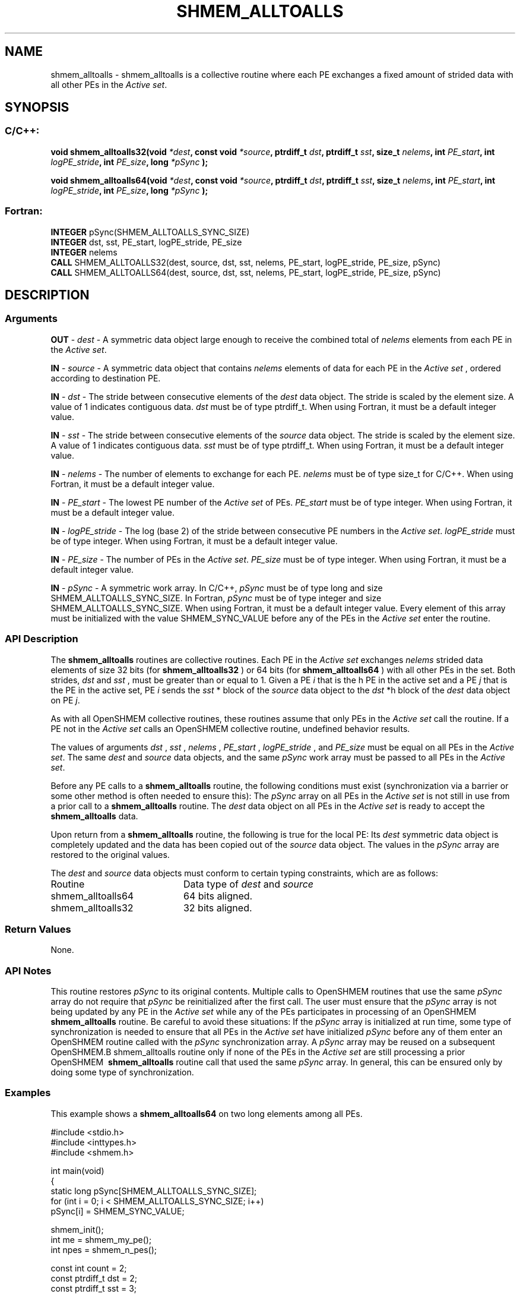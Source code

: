 .TH SHMEM_ALLTOALLS 3  "Open Source Software Solutions, Inc." "OpenSHEMEM Library Documentation"
./ sectionStart
.SH NAME
shmem_alltoalls \-  shmem\_alltoalls is a collective routine where each PE exchanges a fixed amount of strided data with all other PEs in the 
.IR "Active set" .
./ sectionEnd
./ sectionStart
.SH   SYNOPSIS
./ sectionEnd
./ sectionStart
.SS C/C++:



.B void
.B shmem_alltoalls32(void
.IB "*dest" ,
.B const
.B void
.IB "*source" ,
.B ptrdiff_t
.IB "dst" ,
.B ptrdiff_t
.IB "sst" ,
.B size_t
.IB "nelems" ,
.B int
.IB "PE_start" ,
.B int
.IB "logPE_stride" ,
.B int
.IB "PE_size" ,
.B long
.I *pSync
.B );



.B void
.B shmem_alltoalls64(void
.IB "*dest" ,
.B const
.B void
.IB "*source" ,
.B ptrdiff_t
.IB "dst" ,
.B ptrdiff_t
.IB "sst" ,
.B size_t
.IB "nelems" ,
.B int
.IB "PE_start" ,
.B int
.IB "logPE_stride" ,
.B int
.IB "PE_size" ,
.B long
.I *pSync
.B );
./ sectionEnd
./ sectionStart
.SS Fortran:
.nf
.BR "INTEGER " "pSync(SHMEM_ALLTOALLS_SYNC_SIZE)"
.BR "INTEGER " "dst, sst, PE_start, logPE_stride, PE_size"
.BR "INTEGER " "nelems"
.BR "CALL " "SHMEM_ALLTOALLS32(dest, source, dst, sst, nelems, PE_start, logPE_stride, PE_size, pSync)"
.BR "CALL " "SHMEM_ALLTOALLS64(dest, source, dst, sst, nelems, PE_start, logPE_stride, PE_size, pSync)"
.fi
./ sectionEnd
./ sectionStart
.SH DESCRIPTION
.SS Arguments




.BR "OUT " -
.I dest
- A symmetric data object large enough to receive 
the combined total of 
.I nelems
elements from each PE in the
.IR "Active set" .


.BR "IN " -
.I source
- A symmetric data object that contains 
.I nelems
elements of data for each PE in the 
.I "Active set"
, ordered according to 
destination PE.


.BR "IN " -
.I dst
- The stride between consecutive elements of the 
.I "dest"
data object. The stride is scaled by the element size. A
value of 1 indicates contiguous data. 
.I dst
must be of type
ptrdiff\_t. When using Fortran, it must be a default integer
value.


.BR "IN " -
.I sst
- The stride between consecutive elements of the
.I "source"
data object. The stride is scaled by the element size.
A value of 1 indicates contiguous data. 
.I sst
must be
of type ptrdiff\_t. When using Fortran, it must be a
default integer value.


.BR "IN " -
.I nelems
- The number of elements to exchange for each PE.
.I nelems
must be of type size\_t for  C/C++. When using
Fortran, it must be a default integer value.


.BR "IN " -
.I PE\_start
- The lowest PE number of the 
.I "Active set"
of
PEs. 
.I PE\_start
must be of type integer. When using Fortran,
it must be a default integer value.


.BR "IN " -
.I logPE\_stride
- The log (base 2) of the stride between
consecutive PE numbers in the 
.IR "Active set" .
.I logPE\_stride
must be of
type integer. When using Fortran, it must be a default integer value.


.BR "IN " -
.I PE\_size
- The number of PEs in the 
.IR "Active set" .
.I PE\_size
must be of type integer. When using Fortran, it must
be a default integer value.


.BR "IN " -
.I pSync
- A symmetric work array. In  C/C++, 
.I pSync
must be
of type long and size SHMEM\_ALLTOALLS\_SYNC\_SIZE. In Fortran,
.I pSync
must be of type integer and size
SHMEM\_ALLTOALLS\_SYNC\_SIZE. When using Fortran, it must be a
default integer value. Every element of this array must be initialized with
the value SHMEM\_SYNC\_VALUE before any of the PEs in the
.I "Active set"
enter the routine.


./ sectionEnd
./ sectionStart
.SS API Description
The 
.B shmem\_alltoalls
routines are collective routines. Each PE
in the 
.I "Active set"
exchanges 
.I nelems
strided data elements of size
32 bits (for 
.B shmem\_alltoalls32
) or 64 bits (for 
.B shmem\_alltoalls64
)
with all other PEs in the set. Both strides, 
.I dst
and 
.I sst
, must be greater
than or equal to 1.
Given a PE 
.I i
that is the \kth PE in the active set and a PE
.I j
that is the \lth PE in the active set,
PE 
.I i
sends the 
.I sst
*\lth block of the 
.I source
data object to
the 
.I dst
*\kth block of the 
.I dest
data object on
PE 
.IR "j" .
.

As with all OpenSHMEM collective routines, these routines assume
that only PEs in the 
.I "Active set"
call the routine. If a PE not
in the 
.I "Active set"
calls an OpenSHMEM collective routine, undefined
behavior results.

The values of arguments 
.I dst
, 
.I sst
, 
.I nelems
, 
.I PE\_start
,
.I logPE\_stride
, and 
.I PE\_size
must be equal on all PEs in the
.IR "Active set" .
The same 
.I dest
and 
.I source
data objects, and the same
.I pSync
work array must be passed to all PEs in the 
.IR "Active set" .


Before any PE calls to a 
.B shmem\_alltoalls
routine, the following
conditions must exist (synchronization via a barrier or some other method is
often needed to ensure this): The 
.I pSync
array on all PEs in the
.I "Active set"
is not still in use from a prior call to a
.B shmem\_alltoalls
routine. The 
.I dest
data object on
all PEs in the 
.I "Active set"
is ready to accept the
.B shmem\_alltoalls
data.

Upon return from a 
.B shmem\_alltoalls
routine, the following is true for
the local PE: Its 
.I dest
symmetric data object is completely updated and
the data has been copied out of the 
.I source
data object.
The values in the 
.I pSync
array are restored to the original values.
./ sectionEnd

./ sectionStart
The 
.I "dest"
and 
.I "source"
data objects must conform to certain typing constraints, which are as follows: 
.TP 20
Routine
Data type of 
.I dest
and 
.I source
./ sectionEnd
./ sectionStart
.TP 20
shmem\_alltoalls64
64 bits aligned.
./ sectionEnd
./ sectionStart
.TP 20
shmem\_alltoalls32
32 bits aligned.
./ sectionEnd
./ sectionStart
.SS Return Values
None.
./ sectionEnd
./ sectionStart
.SS API Notes
This routine restores 
.I pSync
to its original contents. Multiple calls
to OpenSHMEM\ routines that use the same 
.I pSync
array do not require
that 
.I pSync
be reinitialized after the first call.
The user must ensure that the 
.I pSync
array is not being updated by any
PE in the 
.I "Active set"
while any of the PEs participates in
processing of an OpenSHMEM\ 
.B shmem\_alltoalls
routine. Be careful to
avoid these situations: If the 
.I pSync
array is initialized at run time,
some type of synchronization is needed to ensure that all PEs in the
.I "Active set"
have initialized 
.I pSync
before any of them enter an
OpenSHMEM\ routine called with the 
.I pSync
synchronization array. A
.I pSync
array may be reused on a subsequent OpenSHMEM\
.B shmem\_alltoalls
routine only if none of the PEs in the
.I "Active set"
are still processing a prior OpenSHMEM\ 
.B shmem\_alltoalls
routine call that used the same 
.I pSync
array. In general, this can be
ensured only by doing some type of synchronization. 
./ sectionEnd
./ sectionStart
.SS Examples



This example shows a 
.B shmem\_alltoalls64
on two long elements among all PEs.

.nf
#include <stdio.h>
#include <inttypes.h>
#include <shmem.h>

int main(void)
{
  static long pSync[SHMEM_ALLTOALLS_SYNC_SIZE];
  for (int i = 0; i < SHMEM_ALLTOALLS_SYNC_SIZE; i++)
     pSync[i] = SHMEM_SYNC_VALUE;

  shmem_init();
  int me = shmem_my_pe();
  int npes = shmem_n_pes();

  const int count = 2;
  const ptrdiff_t dst = 2;
  const ptrdiff_t sst = 3;
  int64_t* dest = (int64_t*) shmem_malloc(count * dst * npes * sizeof(int64_t));
  int64_t* source = (int64_t*) shmem_malloc(count * sst * npes * sizeof(int64_t));

  /* assign source values */
  for (int pe = 0; pe < npes; pe++) {
     for (int i = 0; i < count; i++) {
        source[sst * ((pe * count) + i)] = me + pe;
        dest[dst * ((pe * count) + i)] = 9999;
     }
  }
  /* wait for all PEs to update source/dest */
  shmem_barrier_all();

  /* alltoalls on all PES */
  shmem_alltoalls64(dest, source, dst, sst, count, 0, 0, npes, pSync);

  /* verify results */
  for (int pe = 0; pe < npes; pe++) {
     for (int i = 0; i < count; i++) {
        int j = dst * ((pe * count) + i);
        if (dest[j] != pe + me) {
           printf("[%d] ERROR: dest[%d]=%" PRId64 ", should be %d\\n",
              me, j, dest[j], pe + me);
         }
      }
  }

  shmem_free(dest);
  shmem_free(source);
  shmem_finalize();
  return 0;
}
.fi





